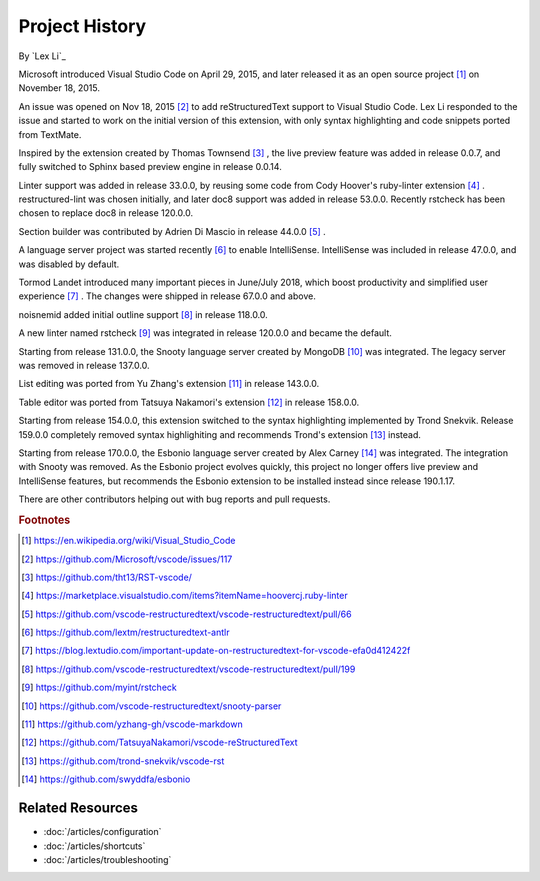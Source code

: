 Project History
===============

By `Lex Li`_

Microsoft introduced Visual Studio Code on April 29, 2015, and later released
it as an open source project [1]_ on November 18, 2015.

An issue was opened on Nov 18, 2015 [2]_ to add reStructuredText support to
Visual Studio Code. Lex Li responded to the issue and started to work on the
initial version of this extension, with only syntax highlighting and code
snippets ported from TextMate.

Inspired by the extension created by Thomas Townsend [3]_ , the live preview
feature was added in release 0.0.7, and fully switched to Sphinx based preview
engine in release 0.0.14.

Linter support was added in release 33.0.0, by reusing some code from Cody
Hoover's ruby-linter extension [4]_ . restructured-lint was chosen initially,
and later doc8 support was added in release 53.0.0. Recently rstcheck has been
chosen to replace doc8 in release 120.0.0.

Section builder was contributed by Adrien Di Mascio in release 44.0.0 [5]_ .

A language server project was started recently [6]_ to enable IntelliSense.
IntelliSense was included in release 47.0.0, and was disabled by default.

Tormod Landet introduced many important pieces in June/July 2018, which boost
productivity and simplified user experience [7]_ . The changes were shipped in
release 67.0.0 and above.

noisnemid added initial outline support [8]_ in release 118.0.0.

A new linter named rstcheck [9]_ was integrated in release 120.0.0 and became
the default.

Starting from release 131.0.0, the Snooty language server created by MongoDB
[10]_ was integrated. The legacy server was removed in release 137.0.0.

List editing was ported from Yu Zhang's extension [11]_ in release 143.0.0.

Table editor was ported from Tatsuya Nakamori's extension [12]_ in release
158.0.0.

Starting from release 154.0.0, this extension switched to the syntax
highlighting implemented by Trond Snekvik. Release 159.0.0 completely removed
syntax highlighiting and recommends Trond's extension [13]_ instead.

Starting from release 170.0.0, the Esbonio language server created by Alex
Carney [14]_ was integrated. The integration with Snooty was removed. As the
Esbonio project evolves quickly, this project no longer offers live preview and
IntelliSense features, but recommends the Esbonio extension to be installed
instead since release 190.1.17.

There are other contributors helping out with bug reports and pull requests.

.. rubric:: Footnotes

.. [1] https://en.wikipedia.org/wiki/Visual_Studio_Code
.. [2] https://github.com/Microsoft/vscode/issues/117
.. [3] https://github.com/tht13/RST-vscode/
.. [4] https://marketplace.visualstudio.com/items?itemName=hoovercj.ruby-linter
.. [5] https://github.com/vscode-restructuredtext/vscode-restructuredtext/pull/66
.. [6] https://github.com/lextm/restructuredtext-antlr
.. [7] https://blog.lextudio.com/important-update-on-restructuredtext-for-vscode-efa0d412422f
.. [8] https://github.com/vscode-restructuredtext/vscode-restructuredtext/pull/199
.. [9] https://github.com/myint/rstcheck
.. [10] https://github.com/vscode-restructuredtext/snooty-parser
.. [11] https://github.com/yzhang-gh/vscode-markdown
.. [12] https://github.com/TatsuyaNakamori/vscode-reStructuredText
.. [13] https://github.com/trond-snekvik/vscode-rst
.. [14] https://github.com/swyddfa/esbonio

Related Resources
-----------------

- :doc:`/articles/configuration`
- :doc:`/articles/shortcuts`
- :doc:`/articles/troubleshooting`
